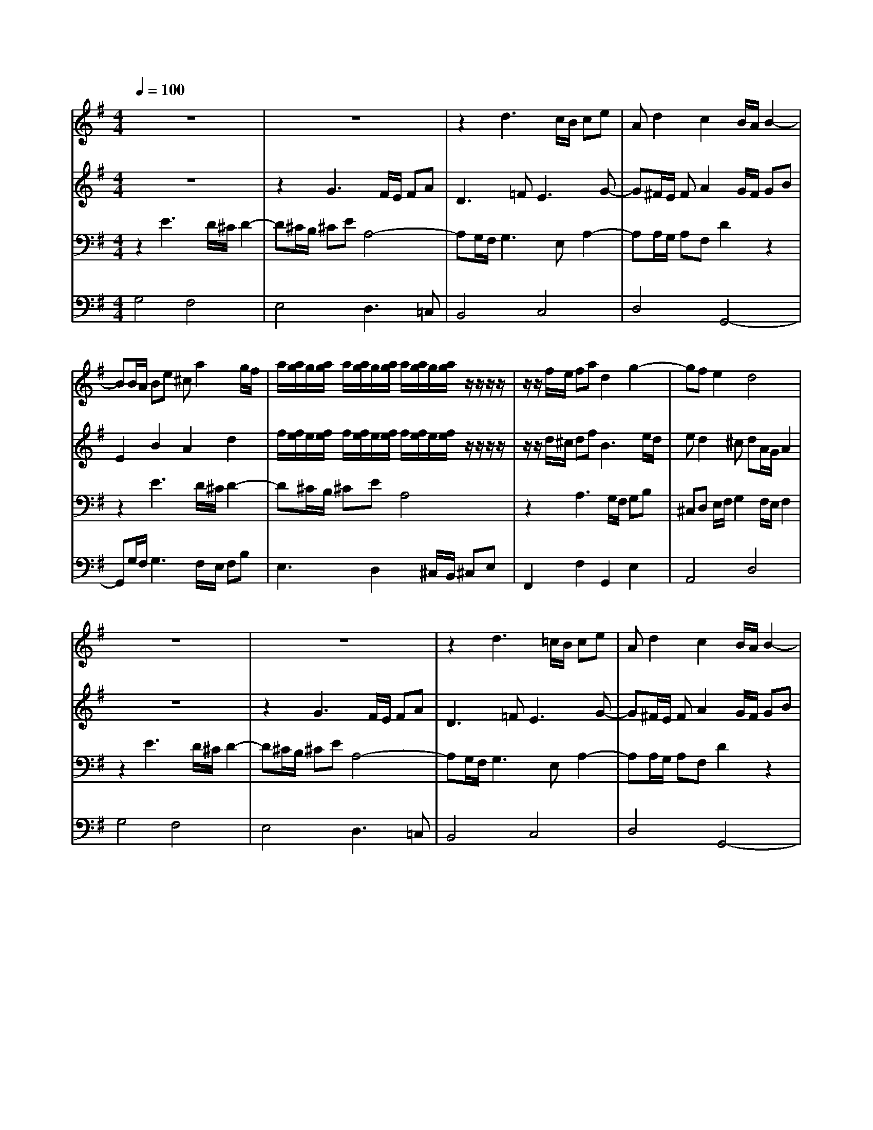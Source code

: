 % input file /home/ubuntu/MusicGeneratorQuin/training_data/bach_new/988-v22.mid
% format 1 file 17 tracks
X: 1
T: 
M: 4/4
L: 1/8
Q:1/4=100
% Last note suggests Phrygian mode tune
K:G % 1 sharps
%untitled
% Time signature=4/4  MIDI-clocks/click=24  32nd-notes/24-MIDI-clocks=8
% MIDI Key signature, sharp/flats=1  minor=0
%A
%A'
%B
%B'
V:1
%Solo Harpsichord with 2 Manuals
%%MIDI program 6
z8|z8|z2 d3c/2B/2 ce|Ad2c2B/2A/2 B2-|
BB/2A/2 Be ^ca2g/2f/2|a/2[a/2g/2]g/2[a/2g/2] a/2[a/2g/2]g/2[a/2g/2] a/2[a/2g/2]g/2[a/2g/2] z/2z/2z/2z/2|z/2z/2f/2e/2 fa d2 g2-|gf e2 d4|
z8|z8|z2 d3=c/2B/2 ce|Ad2c2B/2A/2 B2-|
BB/2A/2 Be ^ca2g/2f/2|a/2[a/2g/2]g/2[a/2g/2] a/2[a/2g/2]g/2[a/2g/2] a/2[a/2g/2]g/2[a/2g/2] z/2z/2z/2z/2|z/2z/2f/2e/2 fa d2 g2-|gf e2 d4|
z2 a3g/2f/2 gb|e4- e^d/2^c/2 ^df|bB2<b2a/2g/2 ac'|fg2<a2g/2f/2 gb|
e4 =d4|=c4 z2 d2-|dc/2B/2 ce A2- A/2e/2d/2e/2|Ad2c2B/2A/2 B2|
z2 a3g/2f/2 gb|e4- e^d/2^c/2 ^df|bB2<b2a/2g/2 ac'|fg2<a2g/2f/2 gb|
e4 =d4|=c4 z2 d2-|dc/2B/2 ce A2- A/2e/2d/2e/2|Ad2c2B/2A/2 B2|
V:2
%--------------------------------------
%%MIDI program 6
z8|z2 G3F/2E/2 FA|D3=F2<E2G-|G^F/2E/2 FA2G/2F/2 GB|
E2 B2 A2 d2|f/2[f/2e/2]e/2[f/2e/2] f/2[f/2e/2]e/2[f/2e/2] f/2[f/2e/2]e/2[f/2e/2] z/2z/2z/2z/2|z/2z/2d/2^c/2 df2<B2e/2d/2|ed2^c dA/2G/2 A2|
z8|z2 G3F/2E/2 FA|D3=F2<E2G-|G^F/2E/2 FA2G/2F/2 GB|
E2 B2 A2 d2|f/2[f/2e/2]e/2[f/2e/2] f/2[f/2e/2]e/2[f/2e/2] f/2[f/2e/2]e/2[f/2e/2] z/2z/2z/2z/2|z/2z/2d/2^c/2 df2<B2e/2d/2|ed2^c dA/2G/2 A2|
z6 B2-|BA/2G/2 A=c F2 B2|z2 g3f/2e/2 fa|^de2^d e2 B2-|
BA/2G/2 Ac FD G2-|GF/2E/2 FA D2 z2|z2 G3G/2F/2 G2-|GF/2E/2 FA2G/2F/2 G2|
z6 B2-|BA/2G/2 Ac F2 B2|z2 g3f/2e/2 fa|^de2^d e2 B2-|
BA/2G/2 Ac FD G2-|GF/2E/2 FA D2 z2|z2 G3G/2F/2 G2-|GF/2E/2 FA2G/2F/2 G2|
V:3
%Johann Sebastian Bach  (1685-1750)
%%MIDI program 6
z2 E3D/2^C/2 D2-|D^C/2B,/2 ^CE A,4-|A,G,/2F,/2 G,3E, A,2-|A,A,/2G,/2 A,F, D2 z2|
z2 E3D/2^C/2 D2-|D^C/2B,/2 ^CE A,4|z2 A,3G,/2F,/2 G,B,|^C,D, E,/2F,/2G,2F,/2E,/2 F,2|
z2 E3D/2^C/2 D2-|D^C/2B,/2 ^CE A,4-|A,G,/2F,/2 G,3E, A,2-|A,A,/2G,/2 A,F, D2 z2|
z2 E3D/2^C/2 D2-|D^C/2B,/2 ^CE A,4|z2 A,3G,/2F,/2 G,B,|^C,D, E,/2F,/2G,2F,/2E,/2 F,2|
z8|z6 F2-|FE/2^D/2 EG =CE A2-|AG F2 E2 z2|
z8|z2 C3B,/2A,/2 B,=D|G,3B, E,2 A,2-|A,A,/2G,/2 A,F, D4|
z8|z6 F2-|FE/2^D/2 EG CE A2-|AG F2 E2 z2|
z8|z2 C3B,/2A,/2 B,=D|G,3B, E,2 A,2-|A,A,/2G,/2 A,F, D4|
V:4
%The Goldberg Variations - BWV 988
%%MIDI program 6
G,4 F,4|E,4 D,3=C,|B,,4 C,4|D,4 G,,4-|
G,,G,/2F,/2 G,3F,/2E,/2 F,B,|E,3D,2^C,/2B,,/2 ^C,E,|F,,2 F,2 G,,2 E,2|A,,4 D,4|
G,4 F,4|E,4 D,3=C,|B,,4 C,4|D,4 G,,4-|
G,,G,/2F,/2 G,3F,/2E,/2 F,B,|E,3D,2^C,/2B,,/2 ^C,E,|F,,2 F,2 G,,2 E,2|A,,4 D,4|
D3C B,D GG,|CE CA, B,B,, B,A,|G,4 A,4|B,4 E,3D,|
=C,2 C3B,/2A,/2 B,E|A,3G, F,2 G,2|E,3D, C,2 ^C,2|D,4 G,,4|
D3C B,D GG,|CE CA, B,B,, B,A,|G,4 A,4|B,4 E,3D,|
=C,2 C3B,/2A,/2 B,E|A,3G, F,2 G,2|E,3D, C,2 ^C,2|D,4 G,,4|
%Aria with 30 Variations for Harpsichord with 2 Manuals
%--------------------------------------
%Variatio 22 a 1 Clav. Alla breve
%--------------------------------------
%Sequenced with Cakewalk Pro Audio by
%David J. Grossman - dave@unpronounceable.com
%This and other Bach MIDI files can be found at:
%Dave's J.S. Bach Page
%http://www.unpronounceable.com/bach
%--------------------------------------
%Original Filename: 988-v22.mid
%Last Modified: March 14, 1997

